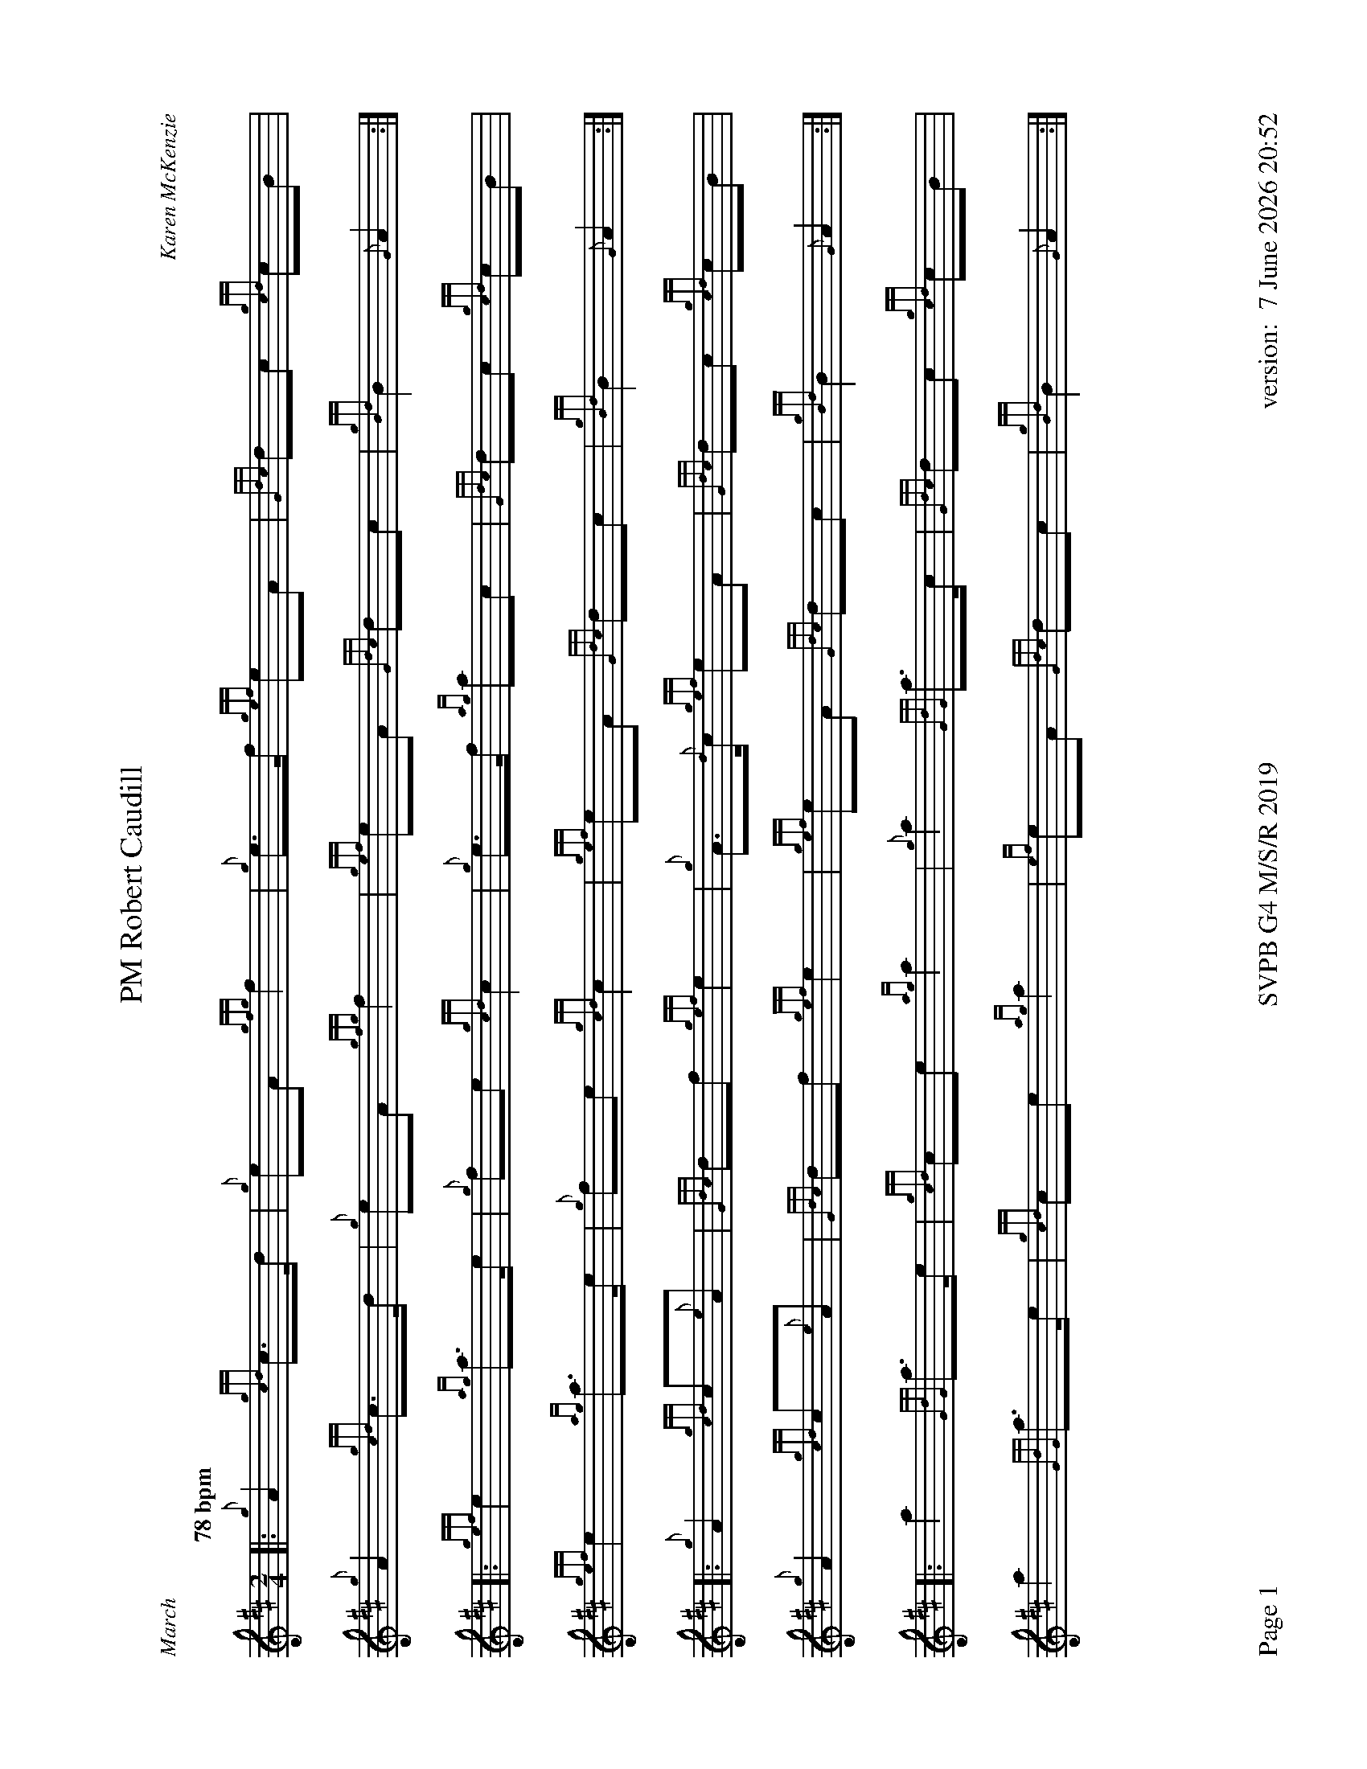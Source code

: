 %abc-2.2
%%titleformat T0, R-1 C1
%%footer "Page $P	SVPB G4 M/S/R 2019	version: $d"
%%dateformat "%e %B %Y %H:%M"
%%straightflags false
%%flatbeams true
%%graceslurs false
%%scale 0.7
%%landscape 1
X:1
T:PM Robert Caudill
R:March
C:Karen McKenzie
M:2/4
L:1/8
Q:"78 bpm"
K:D
[|: {g}A2 {gcd}c>d | {g}eA {gfg}f2 | {g}e>f {gef}eA | {Gdc}dc {gcd}cB | 
	{g}A2 {gcd}c>d | {g}eA {gfg}f2 | {gef}eA {Gdc}dc | {gBd}B2 {G}A2 :|]
[|: {gef}e2 {ag}a>e | {g}fe {gcd}c2 | {g}e>f {ag}ac | {Gdc}dc {gcd}cB | 
	{gef}e2 {ag}a>e | {g}fe {gcd}c2 | {gef}eA {Gdc}dc | {gBd}B2 {G}A2 :|]
[|: {g}A2 {gcd}c{e}A | {Gdc}df {gef}e2 | {g}A>{d}c {gef}eA | {Gdc}dc {gcd}cB | 
	{g}A2 {gcd}c{e}A | {Gdc}df {gef}e2 | {gef}eA {Gdc}dc | {gBd}B2 {G}A2 :|]
[|: a2 {GdG}a>e | {gcd}ce {ag}a2 | {g}a2 {GdG}a>c | {Gdc}dc {gcd}cB |
	a2 {GdG}a>e | {gcd}ce {ag}a2 | {ef}eA {Gdc}dc | {gBd}B2 {G}A2 :|]
X:2
T:Molly Connell
R:Strathspey
L:1/8
C:J. Wark (Strathclyde Police) - 1978
M:C
L:1/8
Z:from the RSPBA MAP list 2009
Q:"112 bpm"
K:D
[|: {gcd}c2 {e}A>{d}c {g}e>f {ag}a>e | {g}f<a f/e/c {gef}e>c {gBd}B2 | {gcd}c2 {e}A>{d}c {g}e>f {ag}a>e | {g}f/e/c {gef}e>c {gBd}B2 {G}A2 :|]
{ag}a2 e<a f/e/c {gef}e2 | {g}c<e {A}e>f {gef}e>c {gBd}B2 | {ag}a2 e<a f/e/c {gef}e2 | {g}f>e {A}e>c {gBd}B2 {G}A2 |
{ag}a2 e<a f/e/c {gef}e2 | {g}c<e {A}e>f {gef}e>c {gBd}B2 | {gcd}c2 {e}A>{d}c {g}e>f {ag}a>e | {g}f/e/c {gef}e>c {gBd}B2 {G}A2 |]
X:3
T:Captain Horne
R:Strathspey
M:C
L:1/8
C:Traditional
Z:RSPBA MAP list. https://www.rspba.org/documents/prescribed/CaptainHorne.pdf
Q:"112 bpm"
K:D
[|: {g}f>A {gAGAG}A2 {g}B<{d}G {dc}d>e | {g}f>A {gAGAG}A2 {g}B<d {gdG}d>e | {g}f>A {gAGAG}A2 {g}B<{d}G {gf}g2 | {a}f<a {ef}e>d {g}B<d {gdG}d>e :|]
[|: {gfg}f2 {g}f/e/d {gfg}f2 {g}f<a | {fg}f2 {g}f/e/d {g}e>f {ag}a2 | {fg}f2 {g}f/e/d {g}e>f {gf}g>e | {ag}a>f {gef}e>d {g}B<d ["1" {gdG}d>e ["2" {gdG}d2 :|]
X:4
T:The Kilt is my Delight
R:Reel
M:C|
C:Trad
L:1/8
Q:"78 bpm"
K:D
[|: {g}A>{d}A{e}A>{d}B {g}A>B{g}d>f | {g}e2 {GdG}e>f {gde}d>B{G}B>e | {g}A>{d}A{e}A>{d}B {g}A>B{g}d>f | {g}e2 {GdG}e>f {Gdc}d2 {gdG}d>e :|]
[| {gf}g2 a>g {fg}f2 a>f | {g}e2 {GdG}e>f {gde}d>B{G}B>e | {gf}g2 a>g {fg}f2 a>f | {g}e2 {GdG}e>f {Gdc}d2 {gdG}d>e |
| {gf}g2 a>g {fg}f2 a>f | {g}e2 {GdG}e>f {gde}d>B{G}B>e | {g}A>{d}A{e}A>{d}B {g}A>B{g}d>f | {g}e2 {GdG}e>f {Gdc}d2 {g}A2 |]
X:5
T:Piper of Drummond
R:Reel
M:C|
Z:RSPBA MAP list. https://www.rspba.org/documents/prescribed/ThePiperOfDrummond.pdf
Q:"78 bpm"
K:D
[|: {Gdc}d2 {g}f>e {Gdc}d2 {g}A>B | {Gdc}d2 {g}f>e {g}f>B{G}B>c | {Gdc}d2 {g}f>e {Gdc}d2 {g}A>B | {Gdc}d2 {g}d>B {g}A>{d}A{e}A>B :|]
[| {Gdc}d2 {g}f>B {gBd}B2 {g}f>B | {Gdc}d2 {g}f>e {g}f>B{G}B>c | {Gdc}d2 {g}f>B {gBd}B2 {g}f>B | {Gdc}d2 {g}d>B {g}A>{d}A{e}A>B |
{Gdc}d2 {g}f>B {gBd}B2 {g}f>B | {Gdc}d2 {g}f>e {g}f>B{G}B>c | {Gdc}d2 {g}f>e {Gdc}d2 {g}A>B | {Gdc}d2 {g}d>B {g}A>{d}A{e}A |]